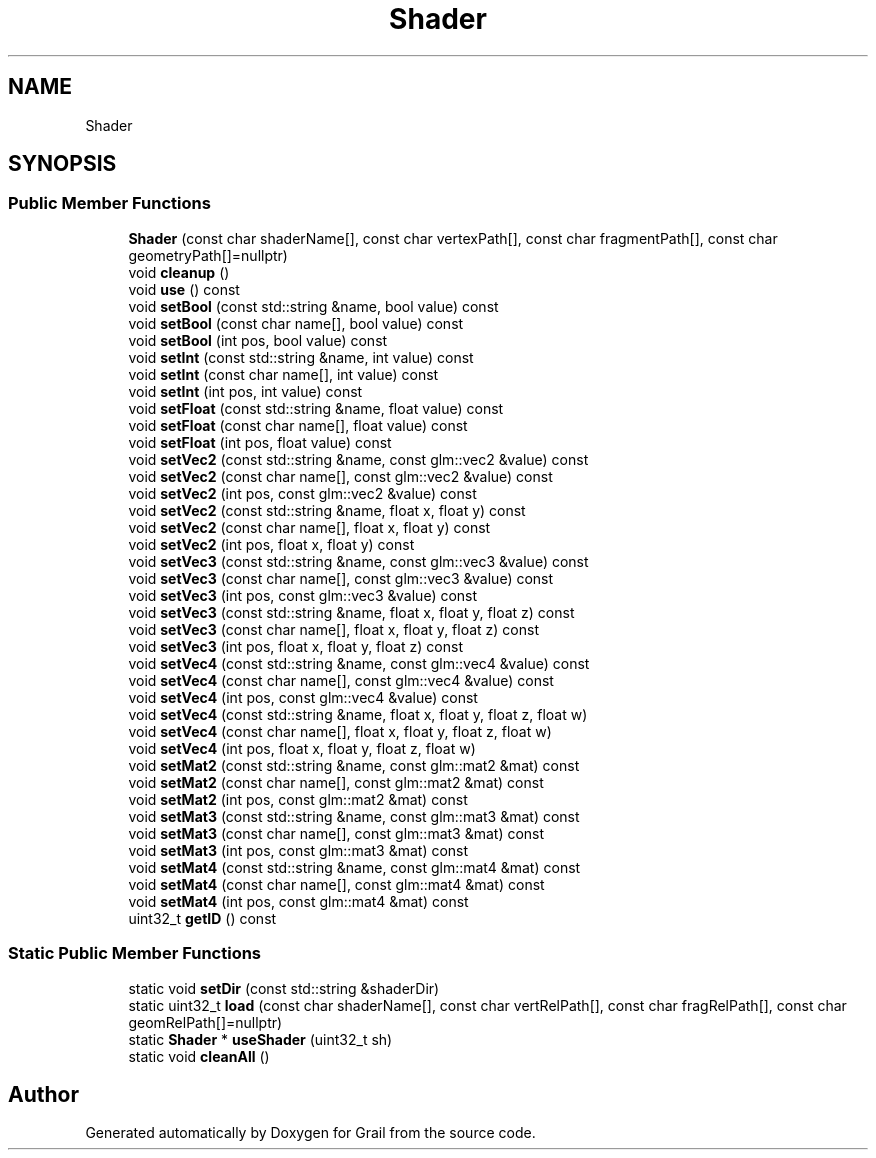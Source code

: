 .TH "Shader" 3 "Thu Jul 1 2021" "Version 1.0" "Grail" \" -*- nroff -*-
.ad l
.nh
.SH NAME
Shader
.SH SYNOPSIS
.br
.PP
.SS "Public Member Functions"

.in +1c
.ti -1c
.RI "\fBShader\fP (const char shaderName[], const char vertexPath[], const char fragmentPath[], const char geometryPath[]=nullptr)"
.br
.ti -1c
.RI "void \fBcleanup\fP ()"
.br
.ti -1c
.RI "void \fBuse\fP () const"
.br
.ti -1c
.RI "void \fBsetBool\fP (const std::string &name, bool value) const"
.br
.ti -1c
.RI "void \fBsetBool\fP (const char name[], bool value) const"
.br
.ti -1c
.RI "void \fBsetBool\fP (int pos, bool value) const"
.br
.ti -1c
.RI "void \fBsetInt\fP (const std::string &name, int value) const"
.br
.ti -1c
.RI "void \fBsetInt\fP (const char name[], int value) const"
.br
.ti -1c
.RI "void \fBsetInt\fP (int pos, int value) const"
.br
.ti -1c
.RI "void \fBsetFloat\fP (const std::string &name, float value) const"
.br
.ti -1c
.RI "void \fBsetFloat\fP (const char name[], float value) const"
.br
.ti -1c
.RI "void \fBsetFloat\fP (int pos, float value) const"
.br
.ti -1c
.RI "void \fBsetVec2\fP (const std::string &name, const glm::vec2 &value) const"
.br
.ti -1c
.RI "void \fBsetVec2\fP (const char name[], const glm::vec2 &value) const"
.br
.ti -1c
.RI "void \fBsetVec2\fP (int pos, const glm::vec2 &value) const"
.br
.ti -1c
.RI "void \fBsetVec2\fP (const std::string &name, float x, float y) const"
.br
.ti -1c
.RI "void \fBsetVec2\fP (const char name[], float x, float y) const"
.br
.ti -1c
.RI "void \fBsetVec2\fP (int pos, float x, float y) const"
.br
.ti -1c
.RI "void \fBsetVec3\fP (const std::string &name, const glm::vec3 &value) const"
.br
.ti -1c
.RI "void \fBsetVec3\fP (const char name[], const glm::vec3 &value) const"
.br
.ti -1c
.RI "void \fBsetVec3\fP (int pos, const glm::vec3 &value) const"
.br
.ti -1c
.RI "void \fBsetVec3\fP (const std::string &name, float x, float y, float z) const"
.br
.ti -1c
.RI "void \fBsetVec3\fP (const char name[], float x, float y, float z) const"
.br
.ti -1c
.RI "void \fBsetVec3\fP (int pos, float x, float y, float z) const"
.br
.ti -1c
.RI "void \fBsetVec4\fP (const std::string &name, const glm::vec4 &value) const"
.br
.ti -1c
.RI "void \fBsetVec4\fP (const char name[], const glm::vec4 &value) const"
.br
.ti -1c
.RI "void \fBsetVec4\fP (int pos, const glm::vec4 &value) const"
.br
.ti -1c
.RI "void \fBsetVec4\fP (const std::string &name, float x, float y, float z, float w)"
.br
.ti -1c
.RI "void \fBsetVec4\fP (const char name[], float x, float y, float z, float w)"
.br
.ti -1c
.RI "void \fBsetVec4\fP (int pos, float x, float y, float z, float w)"
.br
.ti -1c
.RI "void \fBsetMat2\fP (const std::string &name, const glm::mat2 &mat) const"
.br
.ti -1c
.RI "void \fBsetMat2\fP (const char name[], const glm::mat2 &mat) const"
.br
.ti -1c
.RI "void \fBsetMat2\fP (int pos, const glm::mat2 &mat) const"
.br
.ti -1c
.RI "void \fBsetMat3\fP (const std::string &name, const glm::mat3 &mat) const"
.br
.ti -1c
.RI "void \fBsetMat3\fP (const char name[], const glm::mat3 &mat) const"
.br
.ti -1c
.RI "void \fBsetMat3\fP (int pos, const glm::mat3 &mat) const"
.br
.ti -1c
.RI "void \fBsetMat4\fP (const std::string &name, const glm::mat4 &mat) const"
.br
.ti -1c
.RI "void \fBsetMat4\fP (const char name[], const glm::mat4 &mat) const"
.br
.ti -1c
.RI "void \fBsetMat4\fP (int pos, const glm::mat4 &mat) const"
.br
.ti -1c
.RI "uint32_t \fBgetID\fP () const"
.br
.in -1c
.SS "Static Public Member Functions"

.in +1c
.ti -1c
.RI "static void \fBsetDir\fP (const std::string &shaderDir)"
.br
.ti -1c
.RI "static uint32_t \fBload\fP (const char shaderName[], const char vertRelPath[], const char fragRelPath[], const char geomRelPath[]=nullptr)"
.br
.ti -1c
.RI "static \fBShader\fP * \fBuseShader\fP (uint32_t sh)"
.br
.ti -1c
.RI "static void \fBcleanAll\fP ()"
.br
.in -1c

.SH "Author"
.PP 
Generated automatically by Doxygen for Grail from the source code\&.
